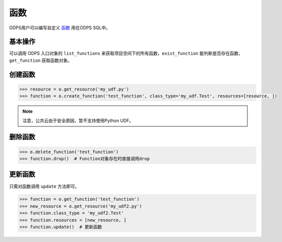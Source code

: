 .. _functions:

函数
========

ODPS用户可以编写自定义 `函数 <https://docs.aliyun.com/#/pub/odps/basic/definition&function>`_ 用在ODPS SQL中。

基本操作
---------

可以调用 ODPS 入口对象的 ``list_functions`` 来获取项目空间下的所有函数，``exist_function`` 能判断是否存在函数，
``get_function`` 获取函数对象。

创建函数
---------

.. code-block:: python

   >>> resource = o.get_resource('my_udf.py')
   >>> function = o.create_function('test_function', class_type='my_udf.Test', resources=[resource, ])


.. note::

    注意，公共云由于安全原因，暂不支持使用Python UDF。

删除函数
---------

.. code-block:: python

   >>> o.delete_function('test_function')
   >>> function.drop()  # Function对象存在时直接调用drop

更新函数
---------

只需对函数调用 ``update`` 方法即可。

.. code-block:: python

   >>> function = o.get_function('test_function')
   >>> new_resource = o.get_resource('my_udf2.py')
   >>> function.class_type = 'my_udf2.Test'
   >>> function.resources = [new_resource, ]
   >>> function.update()  # 更新函数

